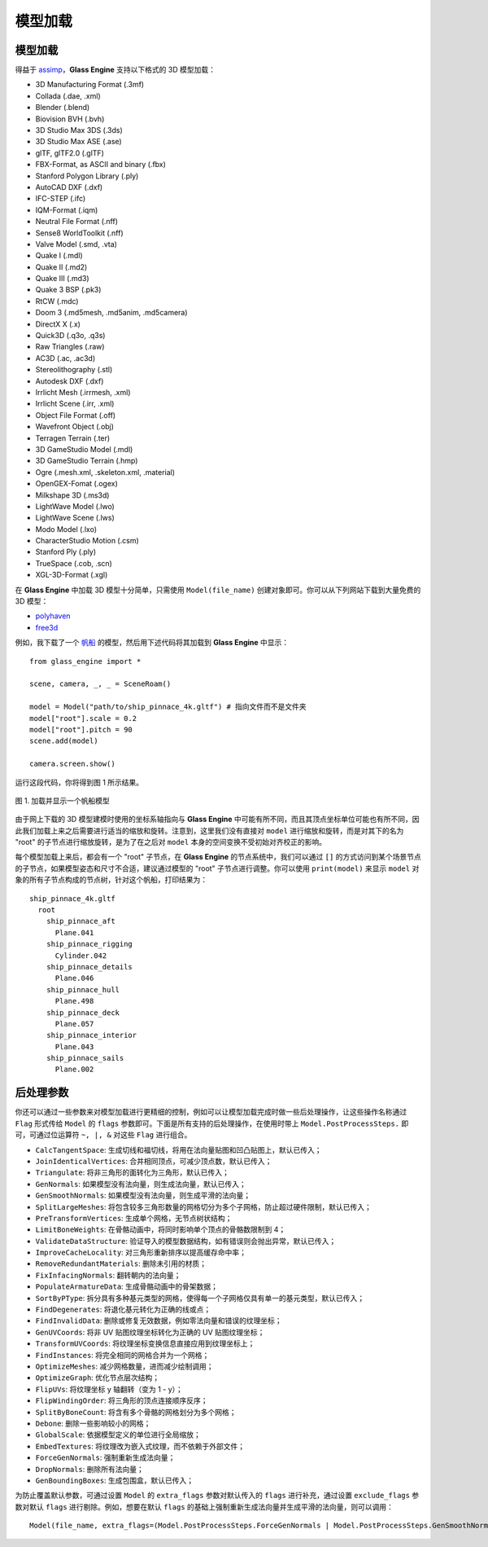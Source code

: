 .. _label_model:

模型加载
====================

模型加载
~~~~~~~~~~~~~~~~~~~

得益于 `assimp <https://assimp-docs.readthedocs.io/en/latest/about/introduction.html#dependencies>`_，**Glass Engine** 支持以下格式的 3D 模型加载：

- 3D Manufacturing Format (.3mf)
- Collada (.dae, .xml)
- Blender (.blend)
- Biovision BVH (.bvh)
- 3D Studio Max 3DS (.3ds)
- 3D Studio Max ASE (.ase)
- glTF, glTF2.0 (.glTF)
- FBX-Format, as ASCII and binary (.fbx)
- Stanford Polygon Library (.ply)
- AutoCAD DXF (.dxf)
- IFC-STEP (.ifc)
- IQM-Format (.iqm)
- Neutral File Format (.nff)
- Sense8 WorldToolkit (.nff)
- Valve Model (.smd, .vta)
- Quake I (.mdl)
- Quake II (.md2)
- Quake III (.md3)
- Quake 3 BSP (.pk3)
- RtCW (.mdc)
- Doom 3 (.md5mesh, .md5anim, .md5camera)
- DirectX X (.x)
- Quick3D (.q3o, .q3s)
- Raw Triangles (.raw)
- AC3D (.ac, .ac3d)
- Stereolithography (.stl)
- Autodesk DXF (.dxf)
- Irrlicht Mesh (.irrmesh, .xml)
- Irrlicht Scene (.irr, .xml)
- Object File Format (.off)
- Wavefront Object (.obj)
- Terragen Terrain (.ter)
- 3D GameStudio Model (.mdl)
- 3D GameStudio Terrain (.hmp)
- Ogre (.mesh.xml, .skeleton.xml, .material)
- OpenGEX-Fomat (.ogex)
- Milkshape 3D (.ms3d)
- LightWave Model (.lwo)
- LightWave Scene (.lws)
- Modo Model (.lxo)
- CharacterStudio Motion (.csm)
- Stanford Ply (.ply)
- TrueSpace (.cob, .scn)
- XGL-3D-Format (.xgl)

在 **Glass Engine** 中加载 3D 模型十分简单，只需使用 ``Model(file_name)`` 创建对象即可。你可以从下列网站下载到大量免费的 3D 模型：

- `polyhaven <https://polyhaven.com/models>`_
- `free3d <https://free3d.com/>`_

例如，我下载了一个 `帆船 <https://polyhaven.com/a/ship_pinnace>`_ 的模型，然后用下述代码将其加载到 **Glass Engine** 中显示：

.. highlight:: python3

::

	from glass_engine import *

	scene, camera, _, _ = SceneRoam()

	model = Model("path/to/ship_pinnace_4k.gltf") # 指向文件而不是文件夹
	model["root"].scale = 0.2
	model["root"].pitch = 90
	scene.add(model)

	camera.screen.show()

运行这段代码，你将得到图 1 所示结果。

.. figure:: images/ship.png
   :alt: 帆船
   :align: center
   :width: 400px

   图 1. 加载并显示一个帆船模型

由于网上下载的 3D 模型建模时使用的坐标系轴指向与 **Glass Engine** 中可能有所不同，而且其顶点坐标单位可能也有所不同，因此我们加载上来之后需要进行适当的缩放和旋转。注意到，这里我们没有直接对 ``model`` 进行缩放和旋转，而是对其下的名为 "root" 的子节点进行缩放旋转，是为了在之后对 ``model`` 本身的空间变换不受初始对齐校正的影响。

每个模型加载上来后，都会有一个 "root" 子节点，在 **Glass Engine** 的节点系统中，我们可以通过 ``[]`` 的方式访问到某个场景节点的子节点，如果模型姿态和尺寸不合适，建议通过模型的 "root" 子节点进行调整。你可以使用 ``print(model)`` 来显示 ``model`` 对象的所有子节点构成的节点树，针对这个帆船，打印结果为：

::

	ship_pinnace_4k.gltf
	  root
	    ship_pinnace_aft
	      Plane.041
	    ship_pinnace_rigging
	      Cylinder.042
	    ship_pinnace_details
	      Plane.046
	    ship_pinnace_hull
	      Plane.498
	    ship_pinnace_deck
	      Plane.057
	    ship_pinnace_interior
	      Plane.043
	    ship_pinnace_sails
	      Plane.002

后处理参数
~~~~~~~~~~~~~~~~~~~

你还可以通过一些参数来对模型加载进行更精细的控制，例如可以让模型加载完成时做一些后处理操作，让这些操作名称通过 ``Flag`` 形式传给 ``Model`` 的 ``flags`` 参数即可。下面是所有支持的后处理操作，在使用时带上 ``Model.PostProcessSteps.`` 即可，可通过位运算符 ``~, |, &`` 对这些 ``Flag`` 进行组合。

- ``CalcTangentSpace``: 生成切线和福切线，将用在法向量贴图和凹凸贴图上，默认已传入；
- ``JoinIdenticalVertices``: 合并相同顶点，可减少顶点数，默认已传入；
- ``Triangulate``: 将非三角形的面转化为三角形，默认已传入；
- ``GenNormals``: 如果模型没有法向量，则生成法向量，默认已传入；
- ``GenSmoothNormals``: 如果模型没有法向量，则生成平滑的法向量；
- ``SplitLargeMeshes``: 将包含较多三角形数量的网格切分为多个子网格，防止超过硬件限制，默认已传入；
- ``PreTransformVertices``: 生成单个网格，无节点树状结构；
- ``LimitBoneWeights``: 在骨骼动画中，将同时影响单个顶点的骨骼数限制到 4；
- ``ValidateDataStructure``: 验证导入的模型数据结构，如有错误则会抛出异常，默认已传入；
- ``ImproveCacheLocality``: 对三角形重新排序以提高缓存命中率；
- ``RemoveRedundantMaterials``: 删除未引用的材质；
- ``FixInfacingNormals``: 翻转朝内的法向量；
- ``PopulateArmatureData``: 生成骨骼动画中的骨架数据；
- ``SortByPType``: 拆分具有多种基元类型的网格，使得每一个子网格仅具有单一的基元类型，默认已传入；
- ``FindDegenerates``: 将退化基元转化为正确的线或点；
- ``FindInvalidData``: 删除或修复无效数据，例如零法向量和错误的纹理坐标；
- ``GenUVCoords``: 将非 UV 贴图纹理坐标转化为正确的 UV 贴图纹理坐标；
- ``TransformUVCoords``: 将纹理坐标变换信息直接应用到纹理坐标上；
- ``FindInstances``: 将完全相同的网格合并为一个网格；
- ``OptimizeMeshes``: 减少网格数量，进而减少绘制调用；
- ``OptimizeGraph``: 优化节点层次结构；
- ``FlipUVs``: 将纹理坐标 y 轴翻转（变为 1 - y）；
- ``FlipWindingOrder``: 将三角形的顶点连接顺序反序；
- ``SplitByBoneCount``: 将含有多个骨骼的网格划分为多个网格；
- ``Debone``: 删除一些影响较小的网格；
- ``GlobalScale``: 依据模型定义的单位进行全局缩放；
- ``EmbedTextures``: 将纹理改为嵌入式纹理，而不依赖于外部文件；
- ``ForceGenNormals``: 强制重新生成法向量；
- ``DropNormals``: 删除所有法向量；
- ``GenBoundingBoxes``: 生成包围盒，默认已传入；

为防止覆盖默认参数，可通过设置 ``Model`` 的 ``extra_flags`` 参数对默认传入的 ``flags`` 进行补充，通过设置 ``exclude_flags`` 参数对默认 ``flags`` 进行剔除。例如，想要在默认 ``flags`` 的基础上强制重新生成法向量并生成平滑的法向量，则可以调用：

::

	Model(file_name, extra_flags=(Model.PostProcessSteps.ForceGenNormals | Model.PostProcessSteps.GenSmoothNormals))
